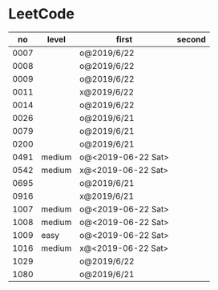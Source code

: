 * LeetCode

|   no | level  | first              | second |
|------+--------+--------------------+--------|
| 0007 |        | o@2019/6/22        |        |
| 0008 |        | o@2019/6/22        |        |
| 0009 |        | o@2019/6/22        |        |
| 0011 |        | x@2019/6/22        |        |
| 0014 |        | o@2019/6/22        |        |
| 0026 |        | o@2019/6/21        |        |
| 0079 |        | o@2019/6/21        |        |
| 0200 |        | o@2019/6/21        |        |
| 0491 | medium | o@<2019-06-22 Sat> |        |
| 0542 | medium | x@<2019-06-22 Sat> |        |
| 0695 |        | o@2019/6/21        |        |
| 0916 |        | x@2019/6/21        |        |
| 1007 | medium | o@<2019-06-22 Sat> |        |
| 1008 | medium | o@<2019-06-22 Sat> |        |
| 1009 | easy   | o@<2019-06-22 Sat> |        |
| 1016 | medium | x@<2019-06-22 Sat> |        |
| 1029 |        | o@2019/6/22        |        |
| 1080 |        | o@2019/6/21        |        |
